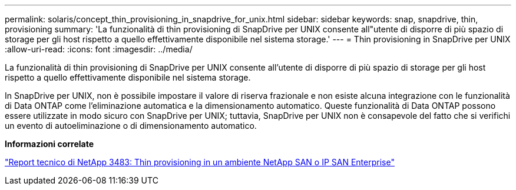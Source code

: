 ---
permalink: solaris/concept_thin_provisioning_in_snapdrive_for_unix.html 
sidebar: sidebar 
keywords: snap, snapdrive, thin, provisioning 
summary: 'La funzionalità di thin provisioning di SnapDrive per UNIX consente all"utente di disporre di più spazio di storage per gli host rispetto a quello effettivamente disponibile nel sistema storage.' 
---
= Thin provisioning in SnapDrive per UNIX
:allow-uri-read: 
:icons: font
:imagesdir: ../media/


[role="lead"]
La funzionalità di thin provisioning di SnapDrive per UNIX consente all'utente di disporre di più spazio di storage per gli host rispetto a quello effettivamente disponibile nel sistema storage.

In SnapDrive per UNIX, non è possibile impostare il valore di riserva frazionale e non esiste alcuna integrazione con le funzionalità di Data ONTAP come l'eliminazione automatica e la dimensionamento automatico. Queste funzionalità di Data ONTAP possono essere utilizzate in modo sicuro con SnapDrive per UNIX; tuttavia, SnapDrive per UNIX non è consapevole del fatto che si verifichi un evento di autoeliminazione o di dimensionamento automatico.

*Informazioni correlate*

https://www.netapp.com/pdf.html?item=/media/19670-tr-3483.pdf["Report tecnico di NetApp 3483: Thin provisioning in un ambiente NetApp SAN o IP SAN Enterprise"^]
